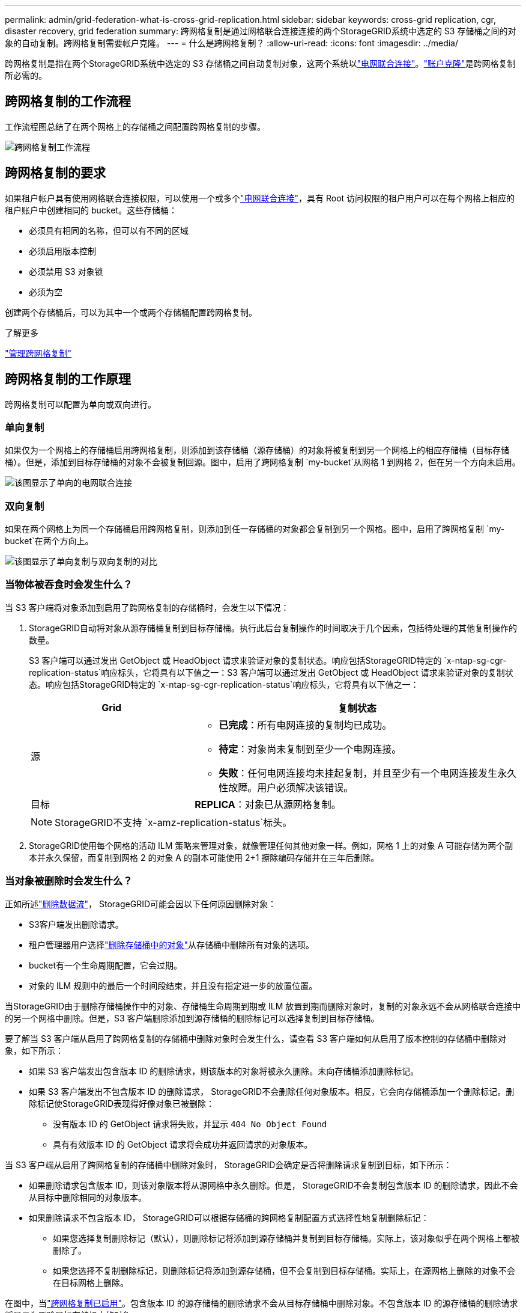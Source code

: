 ---
permalink: admin/grid-federation-what-is-cross-grid-replication.html 
sidebar: sidebar 
keywords: cross-grid replication, cgr, disaster recovery, grid federation 
summary: 跨网格复制是通过网格联合连接连接的两个StorageGRID系统中选定的 S3 存储桶之间的对象的自动复制。跨网格复制需要帐户克隆。 
---
= 什么是跨网格复制？
:allow-uri-read: 
:icons: font
:imagesdir: ../media/


[role="lead"]
跨网格复制是指在两个StorageGRID系统中选定的 S3 存储桶之间自动复制对象，这两个系统以link:grid-federation-overview.html["电网联合连接"]。link:grid-federation-what-is-account-clone.html["账户克隆"]是跨网格复制所必需的。



== 跨网格复制的工作流程

工作流程图总结了在两个网格上的存储桶之间配置跨网格复制的步骤。

image::../media/grid-federation-cgr-workflow.png[跨网格复制工作流程]



== 跨网格复制的要求

如果租户帐户具有使用网格联合连接权限，可以使用一个或多个link:grid-federation-overview.html["电网联合连接"]，具有 Root 访问权限的租户用户可以在每个网格上相应的租户账户中创建相同的 bucket。这些存储桶：

* 必须具有相同的名称，但可以有不同的区域
* 必须启用版本控制
* 必须禁用 S3 对象锁
* 必须为空


创建两个存储桶后，可以为其中一个或两个存储桶配置跨网格复制。

.了解更多
link:../tenant/grid-federation-manage-cross-grid-replication.html["管理跨网格复制"]



== 跨网格复制的工作原理

跨网格复制可以配置为单向或双向进行。



=== 单向复制

如果仅为一个网格上的存储桶启用跨网格复制，则添加到该存储桶（源存储桶）的对象将被复制到另一个网格上的相应存储桶（目标存储桶）。但是，添加到目标存储桶的对象不会被复制回源。图中，启用了跨网格复制 `my-bucket`从网格 1 到网格 2，但在另一个方向未启用。

image::../media/grid-federation-cross-grid-replication-one-direction.png[该图显示了单向的电网联合连接]



=== 双向复制

如果在两个网格上为同一个存储桶启用跨网格复制，则添加到任一存储桶的对象都会复制到另一个网格。图中，启用了跨网格复制 `my-bucket`在两个方向上。

image::../media/grid-federation-cross-grid-replication.png[该图显示了单向复制与双向复制的对比]



=== 当物体被吞食时会发生什么？

当 S3 客户端将对象添加到启用了跨网格复制的存储桶时，会发生以下情况：

. StorageGRID自动将对象从源存储桶复制到目标存储桶。执行此后台复制操作的时间取决于几个因素，包括待处理的其他复制操作的数量。
+
S3 客户端可以通过发出 GetObject 或 HeadObject 请求来验证对象的复制状态。响应包括StorageGRID特定的 `x-ntap-sg-cgr-replication-status`响应标头，它将具有以下值之一：S3 客户端可以通过发出 GetObject 或 HeadObject 请求来验证对象的复制状态。响应包括StorageGRID特定的 `x-ntap-sg-cgr-replication-status`响应标头，它将具有以下值之一：

+
[cols="1a,2a"]
|===
| Grid | 复制状态 


 a| 
源
 a| 
** *已完成*：所有电网连接的复制均已成功。
** *待定*：对象尚未复制到至少一个电网连接。
** *失败*：任何电网连接均未挂起复制，并且至少有一个电网连接发生永久性故障。用户必须解决该错误。




 a| 
目标
 a| 
*REPLICA*：对象已从源网格复制。

|===
+

NOTE: StorageGRID不支持 `x-amz-replication-status`标头。

. StorageGRID使用每个网格的活动 ILM 策略来管理对象，就像管理任何其他对象一样。例如，网格 1 上的对象 A 可能存储为两个副本并永久保留，而复制到网格 2 的对象 A 的副本可能使用 2+1 擦除编码存储并在三年后删除。




=== 当对象被删除时会发生什么？

正如所述link:../primer/delete-data-flow.html["删除数据流"]， StorageGRID可能会因以下任何原因删除对象：

* S3客户端发出删除请求。
* 租户管理器用户选择link:../tenant/deleting-s3-bucket-objects.html["删除存储桶中的对象"]从存储桶中删除所有对象的选项。
* bucket有一个生命周期配置，它会过期。
* 对象的 ILM 规则中的最后一个时间段结束，并且没有指定进一步的放置位置。


当StorageGRID由于删除存储桶操作中的对象、存储桶生命周期到期或 ILM 放置到期而删除对象时，复制的对象永远不会从网格联合连接中的另一个网格中删除。但是，S3 客户端删除添加到源存储桶的删除标记可以选择复制到目标存储桶。

要了解当 S3 客户端从启用了跨网格复制的存储桶中删除对象时会发生什么，请查看 S3 客户端如何从启用了版本控制的存储桶中删除对象，如下所示：

* 如果 S3 客户端发出包含版本 ID 的删除请求，则该版本的对象将被永久删除。未向存储桶添加删除标记。
* 如果 S3 客户端发出不包含版本 ID 的删除请求， StorageGRID不会删除任何对象版本。相反，它会向存储桶添加一个删除标记。删除标记使StorageGRID表现得好像对象已被删除：
+
** 没有版本 ID 的 GetObject 请求将失败，并显示 `404 No Object Found`
** 具有有效版本 ID 的 GetObject 请求将会成功并返回请求的对象版本。




当 S3 客户端从启用了跨网格复制的存储桶中删除对象时， StorageGRID会确定是否将删除请求复制到目标，如下所示：

* 如果删除请求包含版本 ID，则该对象版本将从源网格中永久删除。但是， StorageGRID不会复制包含版本 ID 的删除请求，因此不会从目标中删除相同的对象版本。
* 如果删除请求不包含版本 ID， StorageGRID可以根据存储桶的跨网格复制配置方式选择性地复制删除标记：
+
** 如果您选择复制删除标记（默认），则删除标记将添加到源存储桶并复制到目标存储桶。实际上，该对象似乎在两个网格上都被删除了。
** 如果您选择不复制删除标记，则删除标记将添加到源存储桶，但不会复制到目标存储桶。实际上，在源网格上删除的对象不会在目标网格上删除。




在图中，当link:../tenant/grid-federation-manage-cross-grid-replication.html["跨网格复制已启用"]。包含版本 ID 的源存储桶的删除请求不会从目标存储桶中删除对象。不包含版本 ID 的源存储桶的删除请求将显示为删除目标存储桶中的对象。

image::../media/grid-federation-cross-grid-replication-delete.png[该图显示了两个网格上的复制客户端删除]


NOTE: 如果要保持网格之间的对象删除同步，请创建相应的link:../s3/create-s3-lifecycle-configuration.html["S3 生命周期配置"]对于两个网格上的桶。



=== 如何复制加密对象

当您使用跨网格复制在网格之间复制对象时，您可以加密单个对象、使用默认存储桶加密或配置网格范围加密。您可以在为存储桶启用跨网格复制之前或之后添加、修改或删除默认存储桶或网格范围的加密设置。

要加密单个对象，您可以在将对象添加到源存储桶时使用 SSE（使用StorageGRID管理密钥的服务器端加密）。使用 `x-amz-server-side-encryption`请求标头并指定 `AES256`。看link:../s3/using-server-side-encryption.html["使用服务器端加密"] 。


NOTE: 跨网格复制不支持使用 SSE-C（使用客户提供的密钥的服务器端加密）。摄取操作将会失败。

要对存储桶使用默认加密，请使用 PutBucketEncryption 请求并设置 `SSEAlgorithm`参数 `AES256`。存储桶级加密适用于未经 `x-amz-server-side-encryption`请求标头。看link:../s3/operations-on-buckets.html["对 bucket 的操作"] 。

要使用网格级加密，请将*存储对象加密*选项设置为*AES-256*。网格级加密适用于未在存储桶级别加密的任何对象，或未经 `x-amz-server-side-encryption`请求标头。看link:../admin/changing-network-options-object-encryption.html["配置网络和对象选项"] 。


NOTE: SSE 不支持 AES-128。如果使用 *AES-128* 选项为源网格启用了 *存储对象加密* 选项，则 AES-128 算法的使用将不会传播到复制的对象。相反，复制的对象将使用目标的默认存储桶或网格级加密设置（如果可用）。

在确定如何加密源对象时， StorageGRID应用以下规则：

. 使用 `x-amz-server-side-encryption`摄取标头（如果存在）。
. 如果不存在摄取标头，则使用存储桶默认加密设置（如果已配置）。
. 如果未配置存储桶设置，则使用网格范围的加密设置（如果已配置）。
. 如果不存在网格范围的设置，则不要加密源对象。


在确定如何加密复制对象时， StorageGRID按以下顺序应用这些规则：

. 使用与源对象相同的加密，除非该对象使用 AES-128 加密。
. 如果源对象未加密或使用 AES-128，则使用目标存储桶的默认加密设置（如果已配置）。
. 如果目标存储桶没有加密设置，则使用目标的网格范围加密设置（如果已配置）。
. 如果不存在网格范围的设置，则不要加密目标对象。




=== 不支持 PutObjectTagging 和 DeleteObjectTagging

对于已启用跨网格复制的存储桶中的对象，不支持 PutObjectTagging 和 DeleteObjectTagging 请求。

如果 S3 客户端发出 PutObjectTagging 或 DeleteObjectTagging 请求， `501 Not Implemented`被退回。消息是 `Put(Delete) ObjectTagging is not available for buckets that have cross-grid replication configured`。



=== 如何复制分段对象

源网格的最大段大小适用于复制到目标网格的对象。当对象被复制到另一个网格时，源网格的*最大段大小*设置（*配置*>*系统*>*存储选项*）将在两个网格上使用。例如，假设源网格的最大段大小为 1 GB，而目标网格的最大段大小为 50 MB。如果您在源网格上提取一个 2 GB 的对象，则该对象将保存为两个 1 GB 的段。它还将作为两个 1 GB 的段复制到目标网格，即使该网格的最大段大小为 50 MB。
